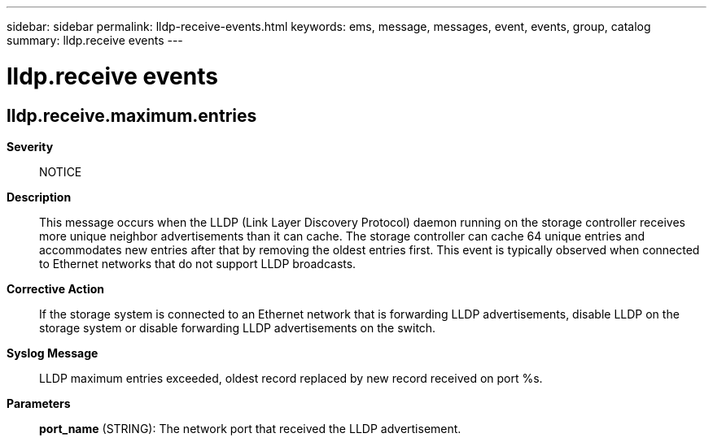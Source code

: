 ---
sidebar: sidebar
permalink: lldp-receive-events.html
keywords: ems, message, messages, event, events, group, catalog
summary: lldp.receive events
---

= lldp.receive events
:toc: macro
:toclevels: 1
:hardbreaks:
:nofooter:
:icons: font
:linkattrs:
:imagesdir: ./media/

== lldp.receive.maximum.entries
*Severity*::
NOTICE
*Description*::
This message occurs when the LLDP (Link Layer Discovery Protocol) daemon running on the storage controller receives more unique neighbor advertisements than it can cache. The storage controller can cache 64 unique entries and accommodates new entries after that by removing the oldest entries first. This event is typically observed when connected to Ethernet networks that do not support LLDP broadcasts.
*Corrective Action*::
If the storage system is connected to an Ethernet network that is forwarding LLDP advertisements, disable LLDP on the storage system or disable forwarding LLDP advertisements on the switch.
*Syslog Message*::
LLDP maximum entries exceeded, oldest record replaced by new record received on port %s.
*Parameters*::
*port_name* (STRING): The network port that received the LLDP advertisement.

